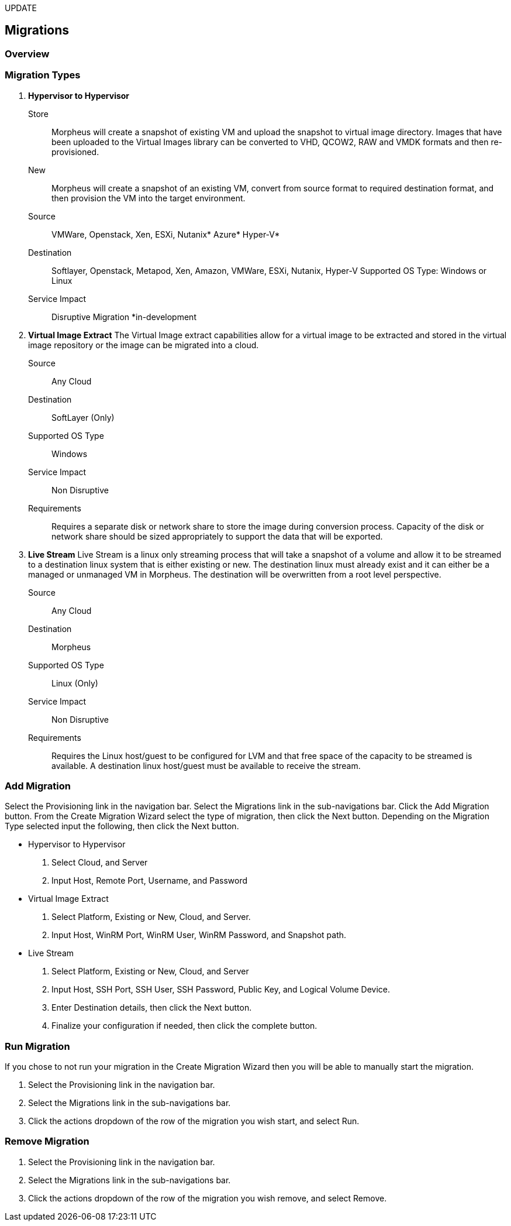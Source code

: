 [[migrations]]
UPDATE

== Migrations

=== Overview

=== Migration Types

. *Hypervisor to Hypervisor*

Store:: Morpheus will create a snapshot of existing VM and upload the snapshot to virtual image directory. Images that have been uploaded to the Virtual Images library can be converted to VHD, QCOW2, RAW and VMDK formats and then re-provisioned.

New:: Morpheus will create a snapshot of an existing VM, convert from source format to required destination format, and then provision the VM into the target environment.

Source:: VMWare, Openstack, Xen, ESXi, Nutanix* Azure* Hyper-V*
Destination:: Softlayer, Openstack, Metapod, Xen, Amazon, VMWare, ESXi, Nutanix, Hyper-V Supported OS Type: Windows or Linux
Service Impact:: Disruptive Migration
*in-development

. *Virtual Image Extract*
The Virtual Image extract capabilities allow for a virtual image to be extracted and stored in the virtual image repository or the image can be migrated into a cloud.

Source:: Any Cloud
Destination:: SoftLayer (Only)
Supported OS Type:: Windows
Service Impact:: Non Disruptive
Requirements:: Requires a separate disk or network share to store the image during conversion process. Capacity of the disk or network share should be sized appropriately to support the data that will be exported.

. *Live Stream*
 Live Stream is a linux only streaming process that will take a snapshot of a volume and allow it to be streamed to a destination linux system that is either existing or new. The destination linux must already exist and it can either be a managed or unmanaged VM in Morpheus. The destination will be overwritten from a root level perspective.

Source:: Any Cloud
Destination:: Morpheus
Supported OS Type:: Linux (Only)
Service Impact:: Non Disruptive
Requirements:: Requires the Linux host/guest to be configured for LVM and that free space of the capacity to be streamed is available. A destination linux host/guest must be available to receive the stream.

=== Add Migration

Select the Provisioning link in the navigation bar.
Select the Migrations link in the sub-navigations bar.
Click the Add Migration button.
From the Create Migration Wizard select the type of migration, then click the Next button.
Depending on the Migration Type selected input the following, then click the Next button.

* Hypervisor to Hypervisor

. Select Cloud, and Server
. Input Host, Remote Port, Username, and Password

* Virtual Image Extract

. Select Platform, Existing or New, Cloud, and Server.
. Input Host, WinRM Port, WinRM User, WinRM Password, and Snapshot path.

* Live Stream

. Select Platform, Existing or New, Cloud, and Server
. Input Host, SSH Port, SSH User, SSH Password, Public Key, and Logical Volume Device.
. Enter Destination details, then click the Next button.
. Finalize your configuration if needed, then click the complete button.

=== Run Migration

If you chose to not run your migration in the Create Migration Wizard then you will be able to manually start the migration.

. Select the Provisioning link in the navigation bar.
. Select the Migrations link in the sub-navigations bar.
. Click the actions dropdown of the row of the migration you wish start, and select Run.


=== Remove Migration

. Select the Provisioning link in the navigation bar.
. Select the Migrations link in the sub-navigations bar.
. Click the actions dropdown of the row of the migration you wish remove, and select Remove.
